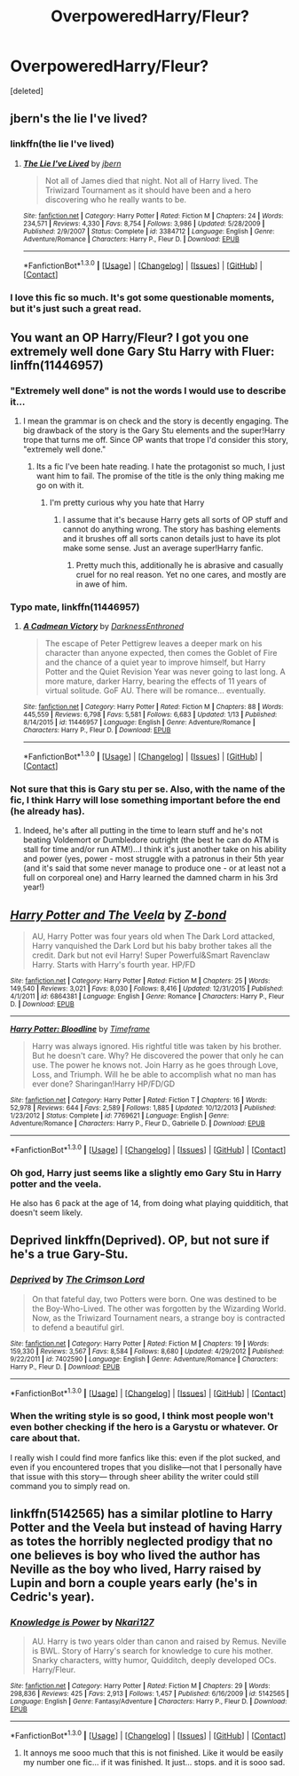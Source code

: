 #+TITLE: OverpoweredHarry/Fleur?

* OverpoweredHarry/Fleur?
:PROPERTIES:
:Score: 9
:DateUnix: 1453064632.0
:DateShort: 2016-Jan-18
:FlairText: Request
:END:
[deleted]


** jbern's the lie I've lived?
:PROPERTIES:
:Author: sfjoellen
:Score: 5
:DateUnix: 1453067218.0
:DateShort: 2016-Jan-18
:END:

*** linkffn(the lie I've lived)
:PROPERTIES:
:Author: HarryPotterFanficPro
:Score: 2
:DateUnix: 1453071318.0
:DateShort: 2016-Jan-18
:END:

**** [[http://www.fanfiction.net/s/3384712/1/][*/The Lie I've Lived/*]] by [[https://www.fanfiction.net/u/940359/jbern][/jbern/]]

#+begin_quote
  Not all of James died that night. Not all of Harry lived. The Triwizard Tournament as it should have been and a hero discovering who he really wants to be.
#+end_quote

^{/Site/: [[http://www.fanfiction.net/][fanfiction.net]] *|* /Category/: Harry Potter *|* /Rated/: Fiction M *|* /Chapters/: 24 *|* /Words/: 234,571 *|* /Reviews/: 4,330 *|* /Favs/: 8,754 *|* /Follows/: 3,986 *|* /Updated/: 5/28/2009 *|* /Published/: 2/9/2007 *|* /Status/: Complete *|* /id/: 3384712 *|* /Language/: English *|* /Genre/: Adventure/Romance *|* /Characters/: Harry P., Fleur D. *|* /Download/: [[http://www.p0ody-files.com/ff_to_ebook/mobile/makeEpub.php?id=3384712][EPUB]]}

--------------

*FanfictionBot*^{1.3.0} *|* [[[https://github.com/tusing/reddit-ffn-bot/wiki/Usage][Usage]]] | [[[https://github.com/tusing/reddit-ffn-bot/wiki/Changelog][Changelog]]] | [[[https://github.com/tusing/reddit-ffn-bot/issues/][Issues]]] | [[[https://github.com/tusing/reddit-ffn-bot/][GitHub]]] | [[[https://www.reddit.com/message/compose?to=%2Fu%2Ftusing][Contact]]]
:PROPERTIES:
:Author: FanfictionBot
:Score: 1
:DateUnix: 1453071382.0
:DateShort: 2016-Jan-18
:END:


*** I love this fic so much. It's got some questionable moments, but it's just such a great read.
:PROPERTIES:
:Author: anathea
:Score: 1
:DateUnix: 1453156329.0
:DateShort: 2016-Jan-19
:END:


** You want an OP Harry/Fleur? I got you one extremely well done Gary Stu Harry with Fluer: linffn(11446957)
:PROPERTIES:
:Author: Prince_Silk
:Score: 3
:DateUnix: 1453066373.0
:DateShort: 2016-Jan-18
:END:

*** "Extremely well done" is not the words I would use to describe it...
:PROPERTIES:
:Author: Lord_Anarchy
:Score: 3
:DateUnix: 1453071734.0
:DateShort: 2016-Jan-18
:END:

**** I mean the grammar is on check and the story is decently engaging. The big drawback of the story is the Gary Stu elements and the super!Harry trope that turns me off. Since OP wants that trope I'd consider this story, "extremely well done."
:PROPERTIES:
:Author: Prince_Silk
:Score: 5
:DateUnix: 1453072962.0
:DateShort: 2016-Jan-18
:END:

***** Its a fic I've been hate reading. I hate the protagonist so much, I just want him to fail. The promise of the title is the only thing making me go on with it.
:PROPERTIES:
:Author: BobVosh
:Score: 3
:DateUnix: 1453105421.0
:DateShort: 2016-Jan-18
:END:

****** I'm pretty curious why you hate that Harry
:PROPERTIES:
:Author: timewastin
:Score: 1
:DateUnix: 1453134136.0
:DateShort: 2016-Jan-18
:END:

******* I assume that it's because Harry gets all sorts of OP stuff and cannot do anything wrong. The story has bashing elements and it brushes off all sorts canon details just to have its plot make some sense. Just an average super!Harry fanfic.
:PROPERTIES:
:Author: Prince_Silk
:Score: 3
:DateUnix: 1453139391.0
:DateShort: 2016-Jan-18
:END:

******** Pretty much this, additionally he is abrasive and casually cruel for no real reason. Yet no one cares, and mostly are in awe of him.
:PROPERTIES:
:Author: BobVosh
:Score: 2
:DateUnix: 1453153978.0
:DateShort: 2016-Jan-19
:END:


*** Typo mate, linkffn(11446957)
:PROPERTIES:
:Author: HarryPotterFanficPro
:Score: 2
:DateUnix: 1453066890.0
:DateShort: 2016-Jan-18
:END:

**** [[http://www.fanfiction.net/s/11446957/1/][*/A Cadmean Victory/*]] by [[https://www.fanfiction.net/u/7037477/DarknessEnthroned][/DarknessEnthroned/]]

#+begin_quote
  The escape of Peter Pettigrew leaves a deeper mark on his character than anyone expected, then comes the Goblet of Fire and the chance of a quiet year to improve himself, but Harry Potter and the Quiet Revision Year was never going to last long. A more mature, darker Harry, bearing the effects of 11 years of virtual solitude. GoF AU. There will be romance... eventually.
#+end_quote

^{/Site/: [[http://www.fanfiction.net/][fanfiction.net]] *|* /Category/: Harry Potter *|* /Rated/: Fiction M *|* /Chapters/: 88 *|* /Words/: 445,559 *|* /Reviews/: 6,798 *|* /Favs/: 5,581 *|* /Follows/: 6,683 *|* /Updated/: 1/13 *|* /Published/: 8/14/2015 *|* /id/: 11446957 *|* /Language/: English *|* /Genre/: Adventure/Romance *|* /Characters/: Harry P., Fleur D. *|* /Download/: [[http://www.p0ody-files.com/ff_to_ebook/mobile/makeEpub.php?id=11446957][EPUB]]}

--------------

*FanfictionBot*^{1.3.0} *|* [[[https://github.com/tusing/reddit-ffn-bot/wiki/Usage][Usage]]] | [[[https://github.com/tusing/reddit-ffn-bot/wiki/Changelog][Changelog]]] | [[[https://github.com/tusing/reddit-ffn-bot/issues/][Issues]]] | [[[https://github.com/tusing/reddit-ffn-bot/][GitHub]]] | [[[https://www.reddit.com/message/compose?to=%2Fu%2Ftusing][Contact]]]
:PROPERTIES:
:Author: FanfictionBot
:Score: 1
:DateUnix: 1453066941.0
:DateShort: 2016-Jan-18
:END:


*** Not sure that this is Gary stu per se. Also, with the name of the fic, I think Harry will lose something important before the end (he already has).
:PROPERTIES:
:Author: HarryPotterFanficPro
:Score: 2
:DateUnix: 1453067910.0
:DateShort: 2016-Jan-18
:END:

**** Indeed, he's after all putting in the time to learn stuff and he's not beating Voldemort or Dumbledore outright (the best he can do ATM is stall for time and/or run ATM!)...I think it's just another take on his ability and power (yes, power - most struggle with a patronus in their 5th year (and it's said that some never manage to produce one - or at least not a full on corporeal one) and Harry learned the damned charm in his 3rd year!)
:PROPERTIES:
:Author: Laxian
:Score: 3
:DateUnix: 1453114807.0
:DateShort: 2016-Jan-18
:END:


** [[http://www.fanfiction.net/s/6864381/1/][*/Harry Potter and The Veela/*]] by [[https://www.fanfiction.net/u/2615370/Z-bond][/Z-bond/]]

#+begin_quote
  AU, Harry Potter was four years old when The Dark Lord attacked, Harry vanquished the Dark Lord but his baby brother takes all the credit. Dark but not evil Harry! Super Powerful&Smart Ravenclaw Harry. Starts with Harry's fourth year. HP/FD
#+end_quote

^{/Site/: [[http://www.fanfiction.net/][fanfiction.net]] *|* /Category/: Harry Potter *|* /Rated/: Fiction M *|* /Chapters/: 25 *|* /Words/: 149,540 *|* /Reviews/: 3,021 *|* /Favs/: 8,030 *|* /Follows/: 8,416 *|* /Updated/: 12/31/2015 *|* /Published/: 4/1/2011 *|* /id/: 6864381 *|* /Language/: English *|* /Genre/: Romance *|* /Characters/: Harry P., Fleur D. *|* /Download/: [[http://www.p0ody-files.com/ff_to_ebook/mobile/makeEpub.php?id=6864381][EPUB]]}

--------------

[[http://www.fanfiction.net/s/7769621/1/][*/Harry Potter: Bloodline/*]] by [[https://www.fanfiction.net/u/3572214/Timeframe][/Timeframe/]]

#+begin_quote
  Harry was always ignored. His rightful title was taken by his brother. But he doesn't care. Why? He discovered the power that only he can use. The power he knows not. Join Harry as he goes through Love, Loss, and Triumph. Will he be able to accomplish what no man has ever done? Sharingan!Harry HP/FD/GD
#+end_quote

^{/Site/: [[http://www.fanfiction.net/][fanfiction.net]] *|* /Category/: Harry Potter *|* /Rated/: Fiction T *|* /Chapters/: 16 *|* /Words/: 52,978 *|* /Reviews/: 644 *|* /Favs/: 2,589 *|* /Follows/: 1,885 *|* /Updated/: 10/12/2013 *|* /Published/: 1/23/2012 *|* /Status/: Complete *|* /id/: 7769621 *|* /Language/: English *|* /Genre/: Adventure/Romance *|* /Characters/: Harry P., Fleur D., Gabrielle D. *|* /Download/: [[http://www.p0ody-files.com/ff_to_ebook/mobile/makeEpub.php?id=7769621][EPUB]]}

--------------

*FanfictionBot*^{1.3.0} *|* [[[https://github.com/tusing/reddit-ffn-bot/wiki/Usage][Usage]]] | [[[https://github.com/tusing/reddit-ffn-bot/wiki/Changelog][Changelog]]] | [[[https://github.com/tusing/reddit-ffn-bot/issues/][Issues]]] | [[[https://github.com/tusing/reddit-ffn-bot/][GitHub]]] | [[[https://www.reddit.com/message/compose?to=%2Fu%2Ftusing][Contact]]]
:PROPERTIES:
:Author: FanfictionBot
:Score: 1
:DateUnix: 1453064683.0
:DateShort: 2016-Jan-18
:END:

*** Oh god, Harry just seems like a slightly emo Gary Stu in Harry potter and the veela.

He also has 6 pack at the age of 14, from doing what playing quidditich, that doesn't seem likely.
:PROPERTIES:
:Author: Odd_Immortal
:Score: 1
:DateUnix: 1453104487.0
:DateShort: 2016-Jan-18
:END:


** Deprived linkffn(Deprived). OP, but not sure if he's a true Gary-Stu.
:PROPERTIES:
:Author: Fufu_00
:Score: 1
:DateUnix: 1453072758.0
:DateShort: 2016-Jan-18
:END:

*** [[http://www.fanfiction.net/s/7402590/1/][*/Deprived/*]] by [[https://www.fanfiction.net/u/3269586/The-Crimson-Lord][/The Crimson Lord/]]

#+begin_quote
  On that fateful day, two Potters were born. One was destined to be the Boy-Who-Lived. The other was forgotten by the Wizarding World. Now, as the Triwizard Tournament nears, a strange boy is contracted to defend a beautiful girl.
#+end_quote

^{/Site/: [[http://www.fanfiction.net/][fanfiction.net]] *|* /Category/: Harry Potter *|* /Rated/: Fiction M *|* /Chapters/: 19 *|* /Words/: 159,330 *|* /Reviews/: 3,567 *|* /Favs/: 8,584 *|* /Follows/: 8,680 *|* /Updated/: 4/29/2012 *|* /Published/: 9/22/2011 *|* /id/: 7402590 *|* /Language/: English *|* /Genre/: Adventure/Romance *|* /Characters/: Harry P., Fleur D. *|* /Download/: [[http://www.p0ody-files.com/ff_to_ebook/mobile/makeEpub.php?id=7402590][EPUB]]}

--------------

*FanfictionBot*^{1.3.0} *|* [[[https://github.com/tusing/reddit-ffn-bot/wiki/Usage][Usage]]] | [[[https://github.com/tusing/reddit-ffn-bot/wiki/Changelog][Changelog]]] | [[[https://github.com/tusing/reddit-ffn-bot/issues/][Issues]]] | [[[https://github.com/tusing/reddit-ffn-bot/][GitHub]]] | [[[https://www.reddit.com/message/compose?to=%2Fu%2Ftusing][Contact]]]
:PROPERTIES:
:Author: FanfictionBot
:Score: 2
:DateUnix: 1453072808.0
:DateShort: 2016-Jan-18
:END:


*** When the writing style is so good, I think most people won't even bother checking if the hero is a Garystu or whatever. Or care about that.

I really wish I could find more fanfics like this: even if the plot sucked, and even if you encountered tropes that you dislike---not that I personally have that issue with this story--- through sheer ability the writer could still command you to simply read on.
:PROPERTIES:
:Author: Vardso
:Score: 2
:DateUnix: 1453105556.0
:DateShort: 2016-Jan-18
:END:


** linkffn(5142565) has a similar plotline to Harry Potter and the Veela but instead of having Harry as totes the horribly neglected prodigy that no one believes is boy who lived the author has Neville as the boy who lived, Harry raised by Lupin and born a couple years early (he's in Cedric's year).
:PROPERTIES:
:Score: 1
:DateUnix: 1453081944.0
:DateShort: 2016-Jan-18
:END:

*** [[http://www.fanfiction.net/s/5142565/1/][*/Knowledge is Power/*]] by [[https://www.fanfiction.net/u/287810/Nkari127][/Nkari127/]]

#+begin_quote
  AU. Harry is two years older than canon and raised by Remus. Neville is BWL. Story of Harry's search for knowledge to cure his mother. Snarky characters, witty humor, Quidditch, deeply developed OCs. Harry/Fleur.
#+end_quote

^{/Site/: [[http://www.fanfiction.net/][fanfiction.net]] *|* /Category/: Harry Potter *|* /Rated/: Fiction M *|* /Chapters/: 29 *|* /Words/: 298,836 *|* /Reviews/: 425 *|* /Favs/: 2,913 *|* /Follows/: 1,457 *|* /Published/: 6/16/2009 *|* /id/: 5142565 *|* /Language/: English *|* /Genre/: Fantasy/Adventure *|* /Characters/: Harry P., Fleur D. *|* /Download/: [[http://www.p0ody-files.com/ff_to_ebook/mobile/makeEpub.php?id=5142565][EPUB]]}

--------------

*FanfictionBot*^{1.3.0} *|* [[[https://github.com/tusing/reddit-ffn-bot/wiki/Usage][Usage]]] | [[[https://github.com/tusing/reddit-ffn-bot/wiki/Changelog][Changelog]]] | [[[https://github.com/tusing/reddit-ffn-bot/issues/][Issues]]] | [[[https://github.com/tusing/reddit-ffn-bot/][GitHub]]] | [[[https://www.reddit.com/message/compose?to=%2Fu%2Ftusing][Contact]]]
:PROPERTIES:
:Author: FanfictionBot
:Score: 1
:DateUnix: 1453082008.0
:DateShort: 2016-Jan-18
:END:

**** It annoys me sooo much that this is not finished. Like it would be easily my number one fic... if it was finished. It just... stops. and it is sooo sad.
:PROPERTIES:
:Author: Zerokun11
:Score: 1
:DateUnix: 1453162237.0
:DateShort: 2016-Jan-19
:END:
